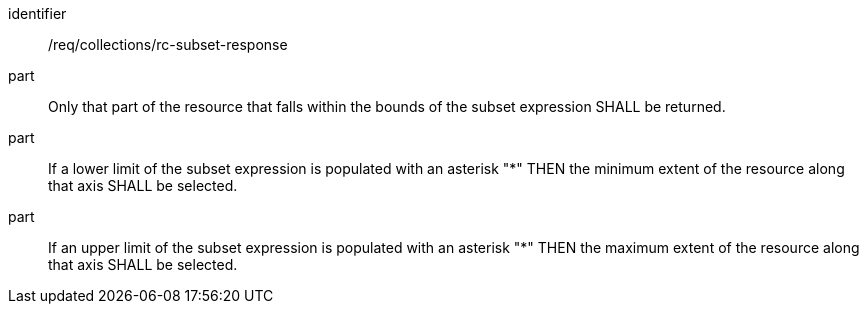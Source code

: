 [[req_collection_rc-subset-response]]
////
[width="90%",cols="2,6a"]
|===
^|*Requirement {counter:req-id}* |*/req/collections/rc-subset-response*
^|A |Only that part of the resource that falls within the bounds of the subset expression SHALL be returned.
^|B |If a lower limit of the subset expression is populated with an asterix "*" THEN the minimum extent of the resource along that axis SHALL be selected.
^|C |If an upper limit of the subset expression is populated with an asterix "*" THEN the maximum extent of the resource along that axis SHALL be selected.
|===
////

[requirement]
====
[%metadata]
identifier:: /req/collections/rc-subset-response
part:: Only that part of the resource that falls within the bounds of the subset expression SHALL be returned.
part:: If a lower limit of the subset expression is populated with an asterisk "*" THEN the minimum extent of the resource along that axis SHALL be selected.
part:: If an upper limit of the subset expression is populated with an asterisk "*" THEN the maximum extent of the resource along that axis SHALL be selected.
====
